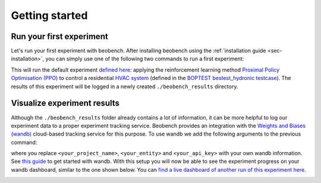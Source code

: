 
Getting started
---------------

Run your first experiment
^^^^^^^^^^^^^^^^^^^^^^^^^

Let's run your first experiment with beobench. After installing beobench using the :ref:`installation guide <sec-installation>`, you can simply use one of the following two commands to run a first experiment:

.. tabs::

    .. code-tab:: console Console

            beobench run

    .. code-tab:: python

        import beobench

        beobench.run()

This will run the default experiment `defined here <beobench/experiment/definitions/default.py>`_: applying the reinforcement learning method `Proximal Policy Optimisation (PPO) <https://arxiv.org/pdf/1707.06347.pdf>`_ to control a residential `HVAC system <https://en.wikipedia.org/wiki/Heating,_ventilation,_and_air_conditioning>`_ (defined in the `BOPTEST bestest_hydronic testcase <https://htmlpreview.github.io/?https://github.com/ibpsa/project1-boptest/blob/master/testcases/bestest_hydronic/doc/index.html>`_). The results of this experiment will be logged in a newly created ``./beobench_results`` directory.

Visualize experiment results
^^^^^^^^^^^^^^^^^^^^^^^^^^^^^^

Although the ``./beobench_results`` folder already contains a lot of information, it can be more helpful to log our experiment data to a proper experiment tracking service. Beobench provides an integration with the `Weights and Biases (wandb) <wandb.com>`_ cloud-based tracking service for this purpose. To use wandb we add the following arguments to the previous command:

.. tabs::

    .. code-tab:: console Console

            beobench run \
                --wandb-project=<your_project_name> \
                --wandb-entity=<your_entity> \
                --wandb-api-key=<your_api_key>

    .. code-tab:: python

        import beobench

        beobench.run(
                wandb_project=<your_project_name>,
                wandb_entity=<your_entity>,
                wandb_api_key=<your_api_key>
        )

where you replace ``<your_project_name>``, ``<your_entity>`` and ``<your_api_key>`` with your own wandb information. See `this guide <https://docs.wandb.ai/quickstart>`_ to get started with wandb. With this setup you will now be able to see the experiment progress on your wandb dashboard, similar to the one shown below. You can `find a live dashboard of another run of this experiment here <https://wandb.ai/beobench/doc-test/runs/66299_00000>`_.

.. image:: ../_static/wandb_demo.png
   :width: 550 px
   :alt: wandb website
   :align: center
   :target: `example wandb`_

.. _example wandb: https://wandb.ai/beobench/doc-test/runs/66299_00000